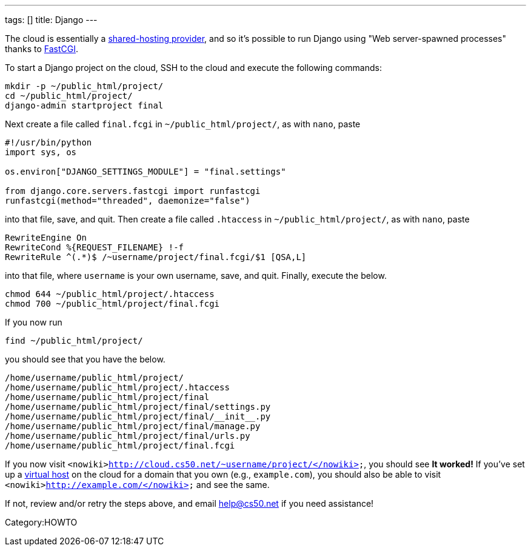 ---
tags: []
title: Django
---

The cloud is essentially a
http://docs.djangoproject.com/en/dev/howto/deployment/fastcgi/#running-django-on-a-shared-hosting-provider-with-apache[shared-hosting
provider], and so it's possible to run Django using "Web server-spawned
processes" thanks to http://en.wikipedia.org/wiki/FastCGI[FastCGI].

To start a Django project on the cloud, SSH to the cloud and execute the
following commands:

[source,bash]
--------------------------------
mkdir -p ~/public_html/project/
cd ~/public_html/project/
django-admin startproject final 
--------------------------------

Next create a file called `final.fcgi` in `~/public_html/project/`, as
with `nano`, paste

[source,python]
-------------------------------------------------------
#!/usr/bin/python
import sys, os

os.environ["DJANGO_SETTINGS_MODULE"] = "final.settings"

from django.core.servers.fastcgi import runfastcgi
runfastcgi(method="threaded", daemonize="false")
-------------------------------------------------------

into that file, save, and quit. Then create a file called `.htaccess` in
`~/public_html/project/`, as with `nano`, paste

[source,apache]
-----------------------------------------------------------
RewriteEngine On
RewriteCond %{REQUEST_FILENAME} !-f
RewriteRule ^(.*)$ /~username/project/final.fcgi/$1 [QSA,L]
-----------------------------------------------------------

into that file, where `username` is your own username, save, and quit.
Finally, execute the below.

[source,bash]
------------------------------------------
chmod 644 ~/public_html/project/.htaccess
chmod 700 ~/public_html/project/final.fcgi
------------------------------------------

If you now run

[source,bash]
---------------------------
find ~/public_html/project/
---------------------------

you should see that you have the below.

[source,bash]
----------------------------------------------------
/home/username/public_html/project/
/home/username/public_html/project/.htaccess
/home/username/public_html/project/final
/home/username/public_html/project/final/settings.py
/home/username/public_html/project/final/__init__.py
/home/username/public_html/project/final/manage.py
/home/username/public_html/project/final/urls.py
/home/username/public_html/project/final.fcgi
----------------------------------------------------

If you now visit
`<nowiki>http://cloud.cs50.net/~username/project/</nowiki>`, you should
see *It worked!* If you've set up a link:Virtual_Host[virtual host] on
the cloud for a domain that you own (e.g., `example.com`), you should
also be able to visit `<nowiki>http://example.com/</nowiki>` and see the
same.

If not, review and/or retry the steps above, and email help@cs50.net if
you need assistance!

Category:HOWTO
